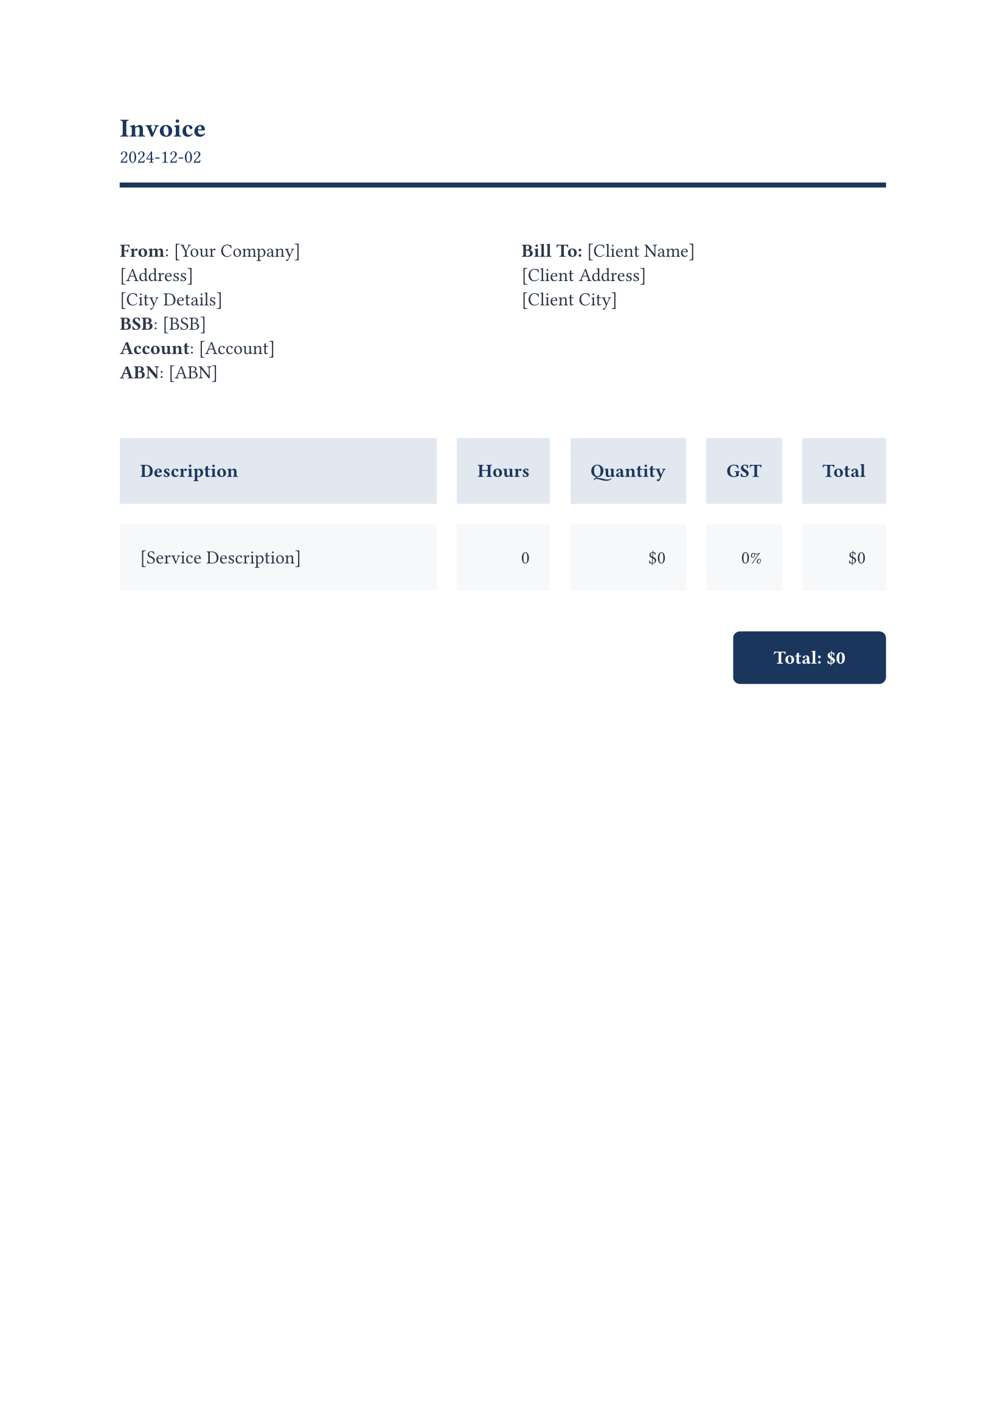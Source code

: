 #set text(font: "JetBrains Mono")

#let date = datetime(year: 2024, month: 12, day: 02)

#set text(fill: rgb(26, 54, 93))
#let invoice(company-info: (), client-info: (), items: ()) = {
  grid(columns: (1fr, auto), align(left)[
    = Invoice
    #date.display()
  ], align(right)[
    // Logo placeholder
  ])

  line(length: 100%, stroke: 3.0pt + rgb(26, 54, 93))
  v(2em)

  grid(columns: (1fr, 1fr), gutter: 2em, [
    #set text(fill: rgb(45, 55, 72))
    *From*: #company-info.name \
    #company-info.address \
    #company-info.city \
    *BSB*: #company-info.bsb \
    *Account*: #company-info.account \
    *ABN*: #company-info.abn
  ], [
    #set text(fill: rgb(45, 55, 72))
    *Bill To:*
    #client-info.name \
    #client-info.address \
    #client-info.city
  ])

  v(2em)

  let headers = ("Description", "Hours", "Quantity", "GST", "Total")

block(
  width: 100%, radius: 4pt,
)[
  #table(
    columns: (1fr, auto, auto, auto, auto),
    inset: (x: 12pt, y: 16pt),
    gutter: 12pt,
    stroke: none,
    fill: (_, row) => if row == 0 { rgb(226, 232, 240) } else { rgb(247, 248, 249) },
    [#set text(fill: rgb(26, 54, 93)); *Description*],
    [#set text(fill: rgb(26, 54, 93)); *Hours*],
    [#set text(fill: rgb(26, 54, 93)); *Quantity*],
    [#set text(fill: rgb(26, 54, 93)); *GST*],
    [#set text(fill: rgb(26, 54, 93)); *Total*],
    ..items.map(item => {
      let itemTotal = "$" + str(item.hours * item.quantity)
      let itemQuantity = "$" + str(item.quantity)
      let itemGST = str(item.GST) + "%"
      (
        box(width: 100%)[#text(fill: rgb(45, 55, 72))[#item.description]],
        text(fill: rgb(45, 55, 72))[#align(right)[#str(item.hours)]],
        text(fill: rgb(45, 55, 72))[#align(right)[#itemQuantity]],
        text(fill: rgb(45, 55, 72))[#align(right)[#itemGST]],
        text(fill: rgb(45, 55, 72))[#align(right)[#itemTotal]]
      )
    }).flatten()
  )
]
  let total = items.fold(0, (sum, item) => {
    let subtotal = item.hours * item.quantity
    let gst = subtotal * (item.GST / 100)
    sum + subtotal + gst
  })
  let fmtTotal = "$" + str(total)

  v(1em)
  align(right)[
    #block(fill: rgb(26, 54, 93), inset: (x: 24pt, y: 12pt), radius: 4pt)[
      #set text(fill: white)
      *Total: #fmtTotal*
    ]
  ]
}

#let doc = {
  invoice(
    company-info: (
      name: "[Your Company]", 
      address: "[Address]", 
      city: "[City Details]", 
      bsb: "[BSB]", 
      account: "[Account]",
      abn: "[ABN]"
    ), 
    client-info: (
      name: "[Client Name]", 
      address: "[Client Address]", 
      city: "[Client City]",
    ), 
    items: ((
      description: "[Service Description]", 
      hours: 0, 
      quantity: 0, 
      GST: 0
    ),),
  )
}

#doc
